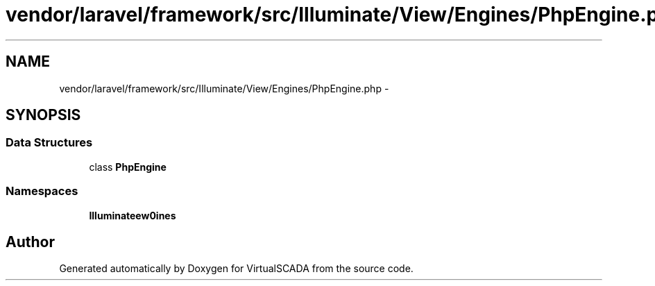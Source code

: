 .TH "vendor/laravel/framework/src/Illuminate/View/Engines/PhpEngine.php" 3 "Tue Apr 14 2015" "Version 1.0" "VirtualSCADA" \" -*- nroff -*-
.ad l
.nh
.SH NAME
vendor/laravel/framework/src/Illuminate/View/Engines/PhpEngine.php \- 
.SH SYNOPSIS
.br
.PP
.SS "Data Structures"

.in +1c
.ti -1c
.RI "class \fBPhpEngine\fP"
.br
.in -1c
.SS "Namespaces"

.in +1c
.ti -1c
.RI " \fBIlluminate\\View\\Engines\fP"
.br
.in -1c
.SH "Author"
.PP 
Generated automatically by Doxygen for VirtualSCADA from the source code\&.
